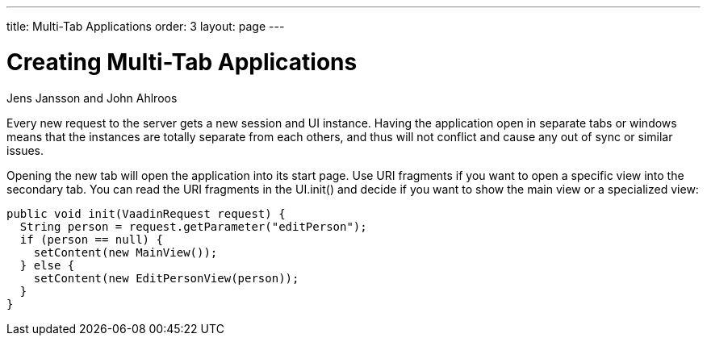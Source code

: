 ---
title: Multi-Tab Applications
order: 3
layout: page
---
// Converted from the Wiki by Marko Grönroos on 2016-09-08

[[articles.vaadin7.multi-tab-applications]]
= Creating Multi-Tab Applications

[.author]
Jens Jansson and John Ahlroos

Every new request to the server gets a new session and UI instance.
Having the application open in separate tabs or windows means that the instances are totally separate from each others, and thus will not conflict and cause any out of sync or similar issues.

Opening the new tab will open the application into its start page.
Use URI fragments if you want to open a specific view into the secondary tab.
You can read the URI fragments in the [methodname]#UI.init()# and decide if you want to show the main view or a specialized view:

[source, java]
----
public void init(VaadinRequest request) {
  String person = request.getParameter("editPerson");
  if (person == null) {
    setContent(new MainView());
  } else {
    setContent(new EditPersonView(person));
  }
}
----
